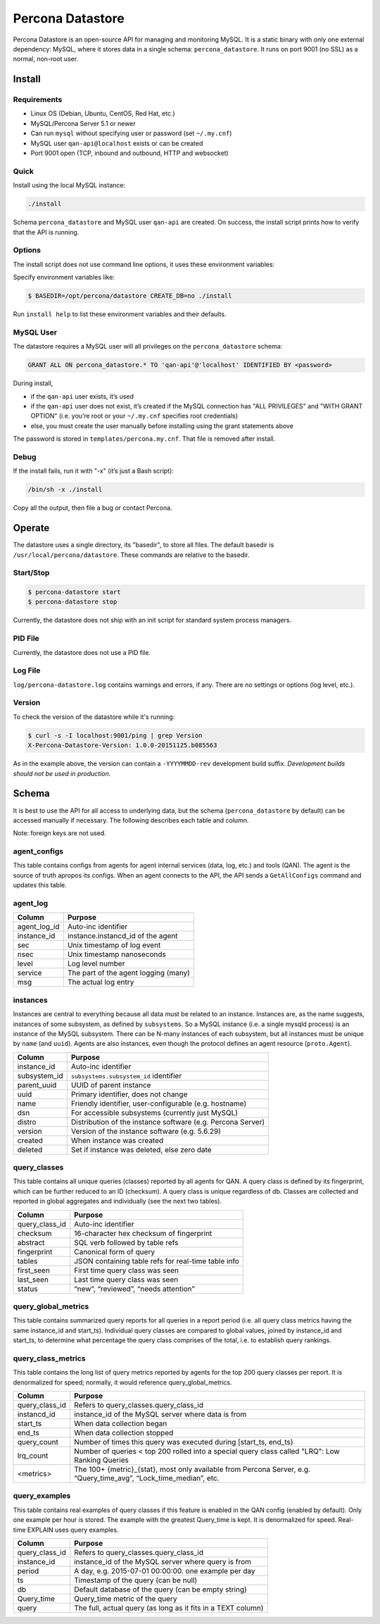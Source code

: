 =================
Percona Datastore
=================

Percona Datastore is an open-source API for managing and monitoring MySQL. It is a static binary with only one external dependency: MySQL, where it stores data in a single schema: ``percona_datastore``. It runs on port 9001 (no SSL) as a normal, non-root user.

Install
=======

Requirements
------------

* Linux OS (Debian, Ubuntu, CentOS, Red Hat, etc.)
* MySQL/Percona Server 5.1 or newer
* Can run ``mysql`` without specifying user or password (set ``~/.my.cnf``)
* MySQL user ``qan-api@localhost`` exists or can be created
* Port 9001 open (TCP, inbound and outbound, HTTP and websocket)

Quick
-----

Install using the local MySQL instance:

.. code-block:: bash

    ./install

Schema ``percona_datastore`` and MySQL user ``qan-api`` are created. On success, the install script prints how to verify that the API is running.

Options
-------

The install script does not use command line options, it uses these environment variables:

=======     ===============
Env Var     Purpose
=======     ===============
BASEDIR     Where to install the datastore. All datastore-related files are stored in this directory.

LISTEN      `<IP>:<port>` to bind to and listen on (default: `0.0.0.0:9001`). The default is insecure and should be changed so that the API only listens on a private or trusted interface. Be sure that `HOSTNAME` resolves to this IP, else connections to the API will fail.

HOSTNAME    Hostname (or IP) that the datastore reports itself as for providing resource links. In theory, the only hard-coded API link is the root: ``http://<hostname>/``. The agent gets this link to discover other resource links, like ``http://<hostname>/instances`` for instances. Therefore, the datastore must report its hostname so clients can follow the links. If the datastore is not running behind a proxy (like nginx), an IP address can be used. Do not specify a port; use `LISTEN` to specify a port. Be sure that the hostname resolves to the `LISTEN` IP, else connections to the API will fail.

CREATE_DB   If "yes" (default), the ``percona_datastore`` schema is dropped and created if it does not already exist. Specify "force" to drop and create an existing schema. Specify "no" if you need to reinstall and preserve an existing schema.

CHECK_REQ   Check requirements before doing install (default: yes). If a check fails, installer exits 1.

START       Start API after installing (default: yes).
=======     ===============

Specify environment variables like:

.. code-block:: bash

    $ BASEDIR=/opt/percona/datastore CREATE_DB=no ./install

Run ``install help`` to list these environment variables and their defaults.

MySQL User
----------

The datastore requires a MySQL user will all privileges on the ``percona_datastore`` schema:

.. code-block:: sql

	GRANT ALL ON percona_datastore.* TO 'qan-api'@'localhost' IDENTIFIED BY <password>

During install,

* if the ``qan-api`` user exists, it’s used
* if the ``qan-api`` user does not exist, it’s created if the MySQL connection has "ALL PRIVILEGES" and "WITH GRANT OPTION" (i.e. you’re root or your ``~/.my.cnf`` specifies root credentials)
* else, you must create the user manually before installing using the grant statements above

The password is stored in ``templates/percona.my.cnf``. That file is removed after install.

Debug
-----

If the install fails, run it with "-x" (it’s just a Bash script):

.. code-block:: bash

    /bin/sh -x ./install

Copy all the output, then file a bug or contact Percona.

Operate
=======

The datastore uses a single directory, its "basedir", to store all files. The default basedir is ``/usr/local/percona/datastore``. These commands are relative to the basedir.

Start/Stop
----------

.. code-block:: bash

    $ percona-datastore start
    $ percona-datastore stop

Currently, the datastore does not ship with an init script for standard system process managers.

PID File
--------

Currently, the datastore does not use a PID file.

Log File
--------

``log/percona-datastore.log`` contains warnings and errors, if any. There are no settings or options (log level, etc.).

Version
-------

To check the version of the datastore while it's running:

.. code-block:: bash

    $ curl -s -I localhost:9001/ping | grep Version
    X-Percona-Datastore-Version: 1.0.0-20151125.b085563

As in the example above, the version can contain a ``-YYYYMMDD-rev`` development build suffix. *Development builds should not be used in production.*

Schema
======

It is best to use the API for all access to underlying data, but the schema (``percona_datastore`` by default) can be accessed manually if necessary. The following describes each table and column.

Note: foreign keys are not used.

agent_configs
-------------

This table contains configs from agents for agent internal services (data, log, etc.) and tools (QAN). The agent is the source of truth apropos its configs. When an agent connects to the API, the API sends a ``GetAllConfigs`` command and updates this table.

===============     ===========================================
Column              Purpose
===============     ===========================================
agent_instance_id   instance.instancd_id of the agent
service             agent, data, log, qan, etc. (internals parts of the agent)
other_instance_id   If service is a tool (e.g. qan), then this is the instance_id that the tool config applies to; else, the config is for some internal part of the agent (data, log, etc.)
config              JSON config, specific to each service
updated             Last time config was updated
===============     ===========================================

agent_log
---------

=============== ===========================================
Column          Purpose
=============== ===========================================
agent_log_id    Auto-inc identifier
instance_id     instance.instancd_id of the agent
sec             Unix timestamp of log event
nsec            Unix timestamp nanoseconds
level           Log level number
service         The part of the agent logging (many)
msg             The actual log entry
=============== ===========================================

instances
---------
Instances are central to everything because all data must be related to an instance. Instances are, as the name suggests, instances of some subsystem, as defined by ``subsystems``. So a MySQL instance (i.e. a single mysqld process) is an instance of the MySQL subsystem. There can be N-many instances of each subsystem, but all instances must be unique by ``name`` (and ``uuid``). Agents are also instances, even though the protocol defines an agent resource (``proto.Agent``).

=============== ===========================================
Column          Purpose
=============== ===========================================
instance_id     Auto-inc identifier
subsystem_id    ``subsystems.subsystem_id`` identifier
parent_uuid     UUID of parent instance
uuid            Primary identifier, does not change
name            Friendly identifier, user-configurable (e.g. hostname)
dsn             For accessible subsystems (currently just MySQL)
distro          Distribution of the instance software (e.g. Percona Server)
version         Version of the instance software (e.g. 5.6.29)
created         When instance was created
deleted         Set if instance was deleted, else zero date
=============== ===========================================

query_classes
-------------

This table contains all unique queries (classes) reported by all agents for QAN. A query class is defined by its fingerprint, which can be further reduced to an ID (checksum). A query class is unique regardless of db. Classes are collected and reported in global aggregates and individually (see the next two tables).

=============== ===========================================
Column          Purpose
=============== ===========================================
query_class_id  Auto-inc identifier
checksum        16-character hex checksum of fingerprint
abstract        SQL verb followed by table refs
fingerprint     Canonical form of query
tables          JSON containing table refs for real-time table info
first_seen      First time query class was seen
last_seen       Last time query class was seen
status          “new”, “reviewed”, “needs attention”
=============== ===========================================

query_global_metrics
--------------------

This table contains summarized query reports for all queries in a report period (i.e. all query class metrics having the same instance_id and start_ts). Individual query classes are compared to global values, joined by instance_id and start_ts, to determine what percentage the query class comprises of the total, i.e. to establish query rankings.

===============     ===========================================
Column              Purpose
===============     ===========================================
instance_id         instance_id of the MySQL server where data is from
start_ts            When data collection began
end_ts              When data collection stopped
run_time            How long data collection took (seconds)
total_query_count   Total number of queries executed during [start_ts, end_ts)
unique_query_count  Number of unique queries (classes) executed during [start_ts, end_ts)
rate_type           “session” if using Percona Server sampling
rate_limit          Sample rate if using Percona Server sampling
log_file            Slow query log file
log_file_size       Size of log_file when parsed
start_offset        File offset of log_file at start_ts
end_offset          File offset of log_file at end_ts
stop_ts             File offset of log_file where parsing stopped
<metrics>           The 100+ {metric}_{stat}, most only available from Percona Server
===============     ===========================================

query_class_metrics
-------------------

This table contains the long list of query metrics reported by agents for the top 200 query classes per report. It is denormalized for speed; normally, it would reference query_global_metrics.

=============== ===========================================
Column          Purpose
=============== ===========================================
query_class_id  Refers to query_classes.query_class_id
instancd_id     instance_id of the MySQL server where data is from
start_ts        When data collection began
end_ts          When data collection stopped
query_count     Number of times this query was executed during [start_ts, end_ts)
lrq_count       Number of queries < top 200 rolled into a special query class called "LRQ": Low Ranking Queries
<metrics>       The 100+ {metric}_{stat}, most only available from Percona Server, e.g. “Query_time_avg”, “Lock_time_median”, etc.
=============== ===========================================

query_examples
--------------

This table contains real examples of query classes if this feature is enabled in the QAN config (enabled by default). Only one example per hour is stored. The example with the greatest Query_time is kept. It is denormalized for speed. Real-time EXPLAIN uses query examples.

=============== ===========================================
Column          Purpose
=============== ===========================================
query_class_id  Refers to query_classes.query_class_id
instance_id     instance_id of the MySQL server where query is from
period          A day, e.g. 2015-07-01 00:00:00. one example per day
ts              Timestamp of the query (can be null)
db              Default database of the query (can be empty string)
Query_time      Query_time metric of the query
query           The full, actual query (as long as it fits in a TEXT column)
=============== ===========================================

